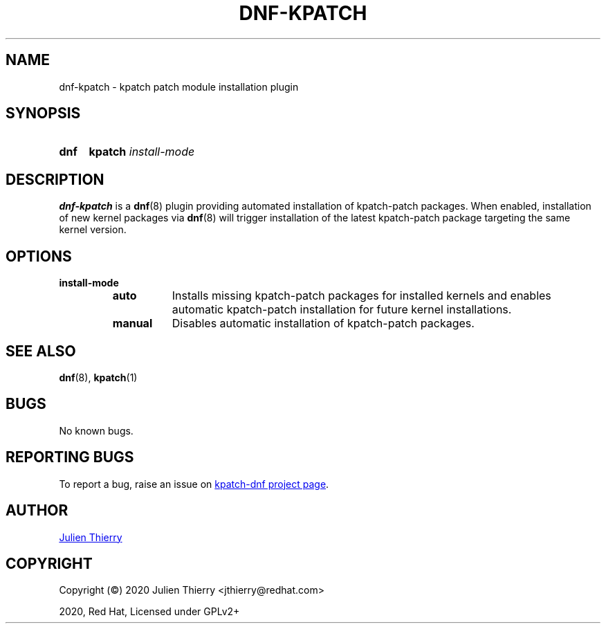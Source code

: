 .TH "DNF-KPATCH" 8
.SH NAME
dnf\-kpatch \- kpatch patch module installation plugin

.SH SYNOPSIS
.SY dnf
.B kpatch
.I install\-mode

.SH DESCRIPTION
\fBdnf\-kpatch\fR is a \fBdnf\fR(8) plugin providing automated installation of
kpatch\-patch packages. When enabled, installation of new kernel packages via
\fBdnf\fR(8) will trigger installation of the latest kpatch-patch package
targeting the same kernel version.

.SH OPTIONS
.TP
.B install\-mode
.RS
.TP 8
.B auto
Installs missing kpatch\-patch packages for installed kernels and enables
automatic kpatch\-patch installation for future kernel installations.
.TP
.B manual
Disables automatic installation of kpatch-patch packages.
.RE

.SH SEE ALSO
.BR dnf (8),
.BR kpatch (1)

.SH BUGS
No known bugs.

.SH REPORTING BUGS
To report a bug, raise an issue on
.UR https://github.com/dynup/kpatch\-dnf/issues
kpatch\-dnf project page
.UE .

.SH AUTHOR
.UR mailto:jthierry@redhat.com
Julien Thierry
.UE

.SH COPYRIGHT
Copyright (\[co]) 2020 Julien Thierry <jthierry@redhat.com>

2020, Red Hat, Licensed under GPLv2+
